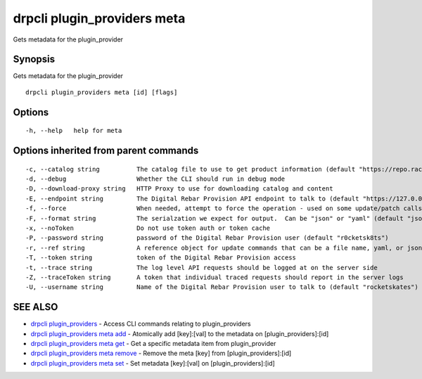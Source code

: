 drpcli plugin_providers meta
----------------------------

Gets metadata for the plugin_provider

Synopsis
~~~~~~~~

Gets metadata for the plugin_provider

::

   drpcli plugin_providers meta [id] [flags]

Options
~~~~~~~

::

     -h, --help   help for meta

Options inherited from parent commands
~~~~~~~~~~~~~~~~~~~~~~~~~~~~~~~~~~~~~~

::

     -c, --catalog string          The catalog file to use to get product information (default "https://repo.rackn.io")
     -d, --debug                   Whether the CLI should run in debug mode
     -D, --download-proxy string   HTTP Proxy to use for downloading catalog and content
     -E, --endpoint string         The Digital Rebar Provision API endpoint to talk to (default "https://127.0.0.1:8092")
     -f, --force                   When needed, attempt to force the operation - used on some update/patch calls
     -F, --format string           The serialzation we expect for output.  Can be "json" or "yaml" (default "json")
     -x, --noToken                 Do not use token auth or token cache
     -P, --password string         password of the Digital Rebar Provision user (default "r0cketsk8ts")
     -r, --ref string              A reference object for update commands that can be a file name, yaml, or json blob
     -T, --token string            token of the Digital Rebar Provision access
     -t, --trace string            The log level API requests should be logged at on the server side
     -Z, --traceToken string       A token that individual traced requests should report in the server logs
     -U, --username string         Name of the Digital Rebar Provision user to talk to (default "rocketskates")

SEE ALSO
~~~~~~~~

-  `drpcli plugin_providers <drpcli_plugin_providers.html>`__ - Access
   CLI commands relating to plugin_providers
-  `drpcli plugin_providers meta
   add <drpcli_plugin_providers_meta_add.html>`__ - Atomically add
   [key]:[val] to the metadata on [plugin_providers]:[id]
-  `drpcli plugin_providers meta
   get <drpcli_plugin_providers_meta_get.html>`__ - Get a specific
   metadata item from plugin_provider
-  `drpcli plugin_providers meta
   remove <drpcli_plugin_providers_meta_remove.html>`__ - Remove the
   meta [key] from [plugin_providers]:[id]
-  `drpcli plugin_providers meta
   set <drpcli_plugin_providers_meta_set.html>`__ - Set metadata
   [key]:[val] on [plugin_providers]:[id]
